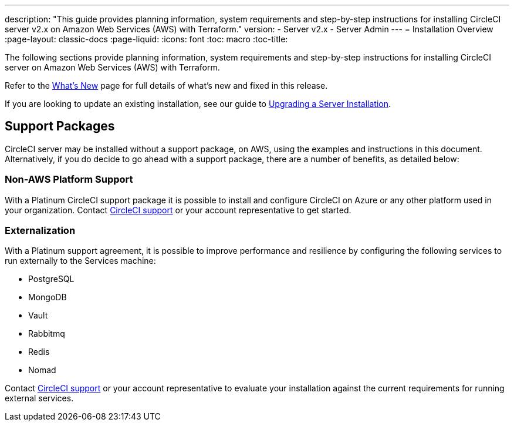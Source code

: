 ---
description: "This guide provides planning information, system requirements and step-by-step instructions for installing CircleCI server v2.x on Amazon Web Services (AWS) with Terraform."
version:
- Server v2.x
- Server Admin
---
= Installation Overview
:page-layout: classic-docs
:page-liquid:
:icons: font
:toc: macro
:toc-title:

The following sections provide planning information, system requirements and step-by-step instructions for installing CircleCI server on Amazon Web Services (AWS) with Terraform.

Refer to the <<v.2.19-overview#,What's New>> page for full details of what's new and fixed in this release.

If you are looking to update an existing installation, see our guide to <<updating-server#upgrading-a-server-installation,Upgrading a Server Installation>>.

toc::[]

== Support Packages

CircleCI server may be installed without a support package, on AWS, using the examples and instructions in this document. Alternatively, if you do decide to go ahead with a support package, there are a number of benefits, as detailed below:

=== Non-AWS Platform Support

With a Platinum CircleCI support package it is possible to install and configure CircleCI on Azure or any other platform used in your organization. Contact https://support.circleci.com/hc/en-us/requests/new[CircleCI support] or your account representative to get started.

=== Externalization

With a Platinum support agreement, it is possible to improve performance and resilience by configuring the following services to run externally to the Services machine:

- PostgreSQL
- MongoDB
- Vault
- Rabbitmq
- Redis
- Nomad

Contact https://support.circleci.com/hc/en-us/requests/new[CircleCI support] or your account representative to evaluate your installation against the current requirements for running external services.
